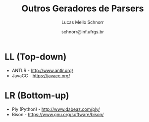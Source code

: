 # -*- coding: utf-8 -*-
# -*- mode: org -*-

#+Title: Outros Geradores de Parsers
#+Author: Lucas Mello Schnorr
#+Date: schnorr@inf.ufrgs.br

#+LATEX_CLASS: article
#+LATEX_CLASS_OPTIONS: [10pt, twocolumn, a4paper]
#+LATEX_HEADER: \input{org-babel.tex}

#+OPTIONS: toc:nil
#+STARTUP: overview indent
#+TAGS: Lucas(L) noexport(n) deprecated(d)
#+EXPORT_SELECT_TAGS: export
#+EXPORT_EXCLUDE_TAGS: noexport

* LL (Top-down)

- ANTLR - http://www.antlr.org/
- JavaCC - https://javacc.org/

* LR (Bottom-up)

- Ply (Python) - http://www.dabeaz.com/ply/
- Bison - https://www.gnu.org/software/bison/
